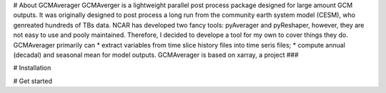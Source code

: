 # About GCMAverager
GCMAverger is a lightweight parallel post process package designed for large amount GCM outputs.
It was originally designed to post process a long run from the community earth system model (CESM), who genreated hundreds of TBs data.
NCAR has developed two fancy tools: pyAverager and pyReshaper, however, they are not easy to use and pooly maintained. Therefore, I decided to develope a tool for my own to cover things they do.
GCMAverager primarily can 
* extract variables from time slice history files into time seris files;
* compute annual (decadal) and seasonal mean for model outputs. 
GCMAverager is based on xarray, a project ###


# Installation



# Get started

